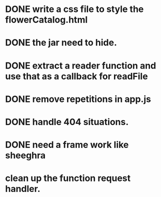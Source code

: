 * DONE write a css file to style the flowerCatalog.html
* DONE the jar need to hide.
* DONE extract a reader function and use that as a callback for readFile

* DONE remove repetitions in app.js
* DONE handle 404 situations.

* DONE need a frame work like sheeghra
* clean up the function request handler.

